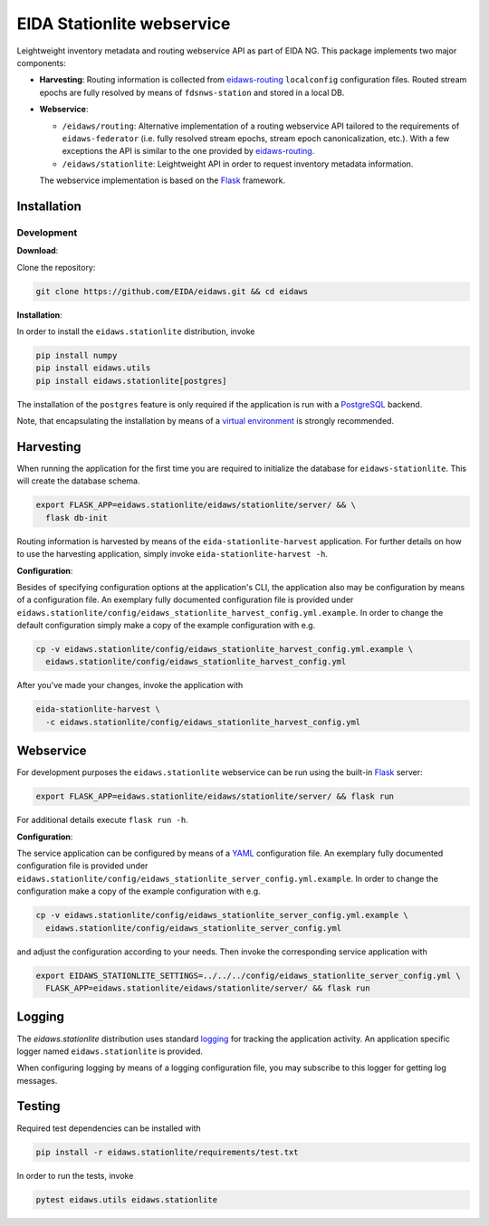 .. _eidaws-routing: https://github.com/EIDA/routing 
.. _Flask: https://flask.palletsprojects.com/
.. _PostgreSQL: https://www.postgresql.org/

===========================
EIDA Stationlite webservice
===========================

Leightweight inventory metadata and routing webservice API as part of EIDA NG.
This package implements two major components:

- **Harvesting**: Routing information is collected from eidaws-routing_
  ``localconfig`` configuration files. Routed stream epochs are fully resolved
  by means of ``fdsnws-station`` and stored in a local DB.

- **Webservice**:

  - ``/eidaws/routing``: Alternative implementation of a routing webservice
    API tailored to the requirements of ``eidaws-federator`` (i.e.  fully
    resolved stream epochs, stream epoch canonicalization, etc.). With a few
    exceptions the API is similar to the one provided by eidaws-routing_.

  - ``/eidaws/stationlite``: Leightweight API in order to request inventory
    metadata information.

  The webservice implementation is based on the Flask_ framework.


Installation
============

Development
-----------

**Download**:

Clone the repository:

.. code::

  git clone https://github.com/EIDA/eidaws.git && cd eidaws


**Installation**:

In order to install the ``eidaws.stationlite`` distribution, invoke

.. code::

  pip install numpy
  pip install eidaws.utils
  pip install eidaws.stationlite[postgres]

The installation of the ``postgres`` feature is only required if the
application is run with a PostgreSQL_ backend.

Note, that encapsulating the installation by means of a `virtual environment
<https://docs.python.org/3/tutorial/venv.html>`_ is strongly recommended.

Harvesting
==========

When running the application for the first time you are required to initialize
the database for ``eidaws-stationlite``. This will create the database schema.

.. code::

  export FLASK_APP=eidaws.stationlite/eidaws/stationlite/server/ && \
    flask db-init


Routing information is harvested by means of the ``eida-stationlite-harvest``
application. For further details on how to use the harvesting application,
simply invoke ``eida-stationlite-harvest -h``.


**Configuration**:

Besides of specifying configuration options at the application's CLI, the
application also may be configuration by means of a configuration file. An
exemplary fully documented configuration file is provided under
``eidaws.stationlite/config/eidaws_stationlite_harvest_config.yml.example``. In
order to change the default configuration simply make a copy of the example
configuration with e.g.

.. code::

  cp -v eidaws.stationlite/config/eidaws_stationlite_harvest_config.yml.example \
    eidaws.stationlite/config/eidaws_stationlite_harvest_config.yml

After you've made your changes, invoke the application with

.. code::

  eida-stationlite-harvest \
    -c eidaws.stationlite/config/eidaws_stationlite_harvest_config.yml


Webservice
==========

For development purposes the ``eidaws.stationlite`` webservice can be run using
the built-in Flask_ server:

.. code::

  export FLASK_APP=eidaws.stationlite/eidaws/stationlite/server/ && flask run

For additional details execute ``flask run -h``.


**Configuration**:

The service application can be configured by means of a `YAML
<https://en.wikipedia.org/wiki/YAML>`_ configuration file. An exemplary fully
documented configuration file is provided under
``eidaws.stationlite/config/eidaws_stationlite_server_config.yml.example``. In
order to change the configuration make a copy of the example configuration with
e.g.

.. code::

  cp -v eidaws.stationlite/config/eidaws_stationlite_server_config.yml.example \
    eidaws.stationlite/config/eidaws_stationlite_server_config.yml

and adjust the configuration according to your needs. Then invoke the
corresponding service application with

.. code::

  export EIDAWS_STATIONLITE_SETTINGS=../../../config/eidaws_stationlite_server_config.yml \
    FLASK_APP=eidaws.stationlite/eidaws/stationlite/server/ && flask run

Logging
=======

The *eidaws.stationlite* distribution uses standard `logging
<https://docs.python.org/3/library/logging.html#module-logging>`_ for tracking
the application activity. An application specific logger named
``eidaws.stationlite`` is provided.

When configuring logging by means of a logging configuration file, you may
subscribe to this logger for getting log messages.

Testing
=======

Required test dependencies can be installed with  

.. code::

  pip install -r eidaws.stationlite/requirements/test.txt


In order to run the tests, invoke

.. code::

  pytest eidaws.utils eidaws.stationlite
